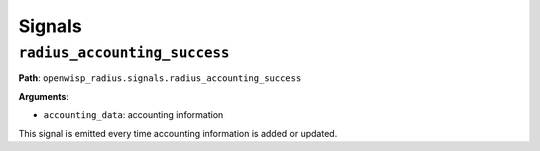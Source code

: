 =======
Signals
=======

``radius_accounting_success``
-----------------------------

**Path**: ``openwisp_radius.signals.radius_accounting_success``

**Arguments**:

- ``accounting_data``: accounting information

This signal is emitted every time accounting information is added or updated.
